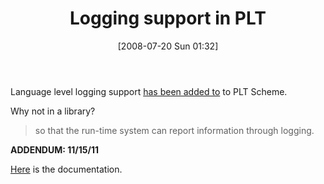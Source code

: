 #+POSTID: 270
#+DATE: [2008-07-20 Sun 01:32]
#+OPTIONS: toc:nil num:nil todo:nil pri:nil tags:nil ^:nil TeX:nil
#+CATEGORY: Link
#+TAGS: PLT, Programming Language, Scheme
#+TITLE: Logging support in PLT

Language level logging support [[http://list.cs.brown.edu/pipermail/plt-scheme/2008-July/025987.html][has been added to]] to PLT Scheme.

Why not in a library? 



#+BEGIN_QUOTE
  so that the run-time system can report information through logging.
#+END_QUOTE



*ADDENDUM: 11/15/11*

[[http://docs.racket-lang.org/reference/logging.html][Here]] is the documentation.



